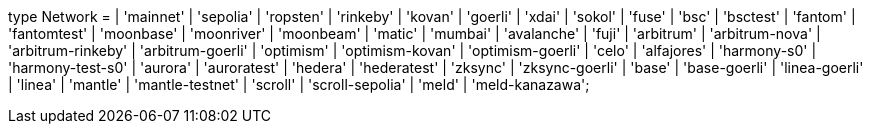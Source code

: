 type Network =
  | 'mainnet'
  | 'sepolia'
  | 'ropsten'
  | 'rinkeby'
  | 'kovan'
  | 'goerli'
  | 'xdai'
  | 'sokol'
  | 'fuse'
  | 'bsc'
  | 'bsctest'
  | 'fantom'
  | 'fantomtest'
  | 'moonbase'
  | 'moonriver'
  | 'moonbeam'
  | 'matic'
  | 'mumbai'
  | 'avalanche'
  | 'fuji'
  | 'arbitrum'
  | 'arbitrum-nova'
  | 'arbitrum-rinkeby'
  | 'arbitrum-goerli'
  | 'optimism'
  | 'optimism-kovan'
  | 'optimism-goerli'
  | 'celo'
  | 'alfajores'
  | 'harmony-s0'
  | 'harmony-test-s0'
  | 'aurora'
  | 'auroratest'
  | 'hedera'
  | 'hederatest'
  | 'zksync'
  | 'zksync-goerli'
  | 'base'
  | 'base-goerli'
  | 'linea-goerli'
  | 'linea'
  | 'mantle'
  | 'mantle-testnet'
  | 'scroll'
  | 'scroll-sepolia'
  | 'meld'
  | 'meld-kanazawa';
